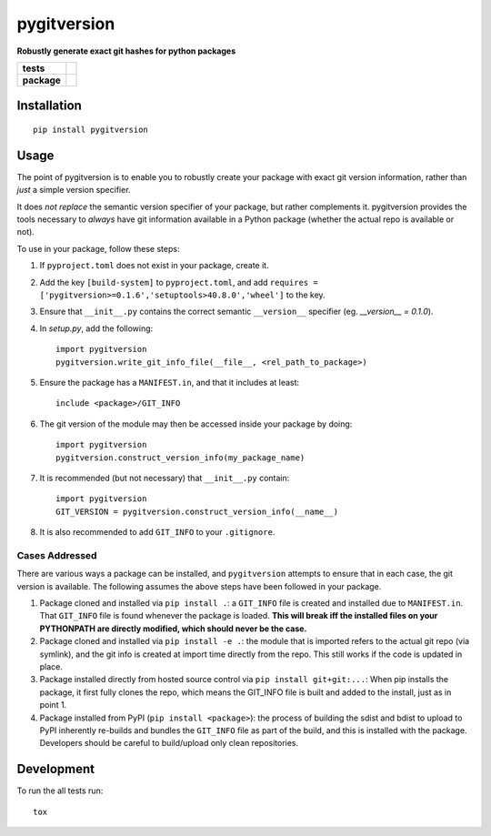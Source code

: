 ============
pygitversion
============

**Robustly generate exact git hashes for python packages**

.. start-badges

.. list-table::
    :stub-columns: 1

    * - tests
      - | |travis|
        | |coveralls|
    * - package
      - | |version| |wheel| |supported-versions| |supported-implementations|
        | |commits-since|

.. |travis| image:: https://api.travis-ci.org/RadioAstronomySoftwareGroup/pygitversion.svg?branch=master
    :alt: Travis-CI Build Status
    :target: https://travis-ci.org/RadioAstronomySoftwareGroup/pygitversion

.. |coveralls| image:: https://coveralls.io/repos/RadioAstronomySoftwareGroup/pygitversion/badge.svg?branch=master&service=github
    :alt: Coverage Status
    :target: https://coveralls.io/r/RadioAstronomySoftwareGroup/pygitversion

.. |version| image:: https://img.shields.io/pypi/v/pygitversion.svg
    :alt: PyPI Package latest release
    :target: https://pypi.org/project/pygitversion

.. |commits-since| image:: https://img.shields.io/github/commits-since/RadioAstronomySoftwareGroup/pygitversion/v0.1.0.svg
    :alt: Commits since latest release
    :target: https://github.com/RadioAstronomySoftwareGroup/pygitversion/compare/v0.1.0...master

.. |wheel| image:: https://img.shields.io/pypi/wheel/pygitversion.svg
    :alt: PyPI Wheel
    :target: https://pypi.org/project/pygitversion

.. |supported-versions| image:: https://img.shields.io/pypi/pyversions/pygitversion.svg
    :alt: Supported versions
    :target: https://pypi.org/project/pygitversion

.. |supported-implementations| image:: https://img.shields.io/pypi/implementation/pygitversion.svg
    :alt: Supported implementations
    :target: https://pypi.org/project/pygitversion


.. end-badges

Installation
============

::

    pip install pygitversion

Usage
=====
The point of pygitversion is to enable you to robustly create your package with exact
git version information, rather than *just* a simple version specifier.

It does *not replace* the semantic version specifier of your package, but rather
complements it. pygitversion provides the tools necessary to *always* have git
information available in a Python package (whether the actual repo is available or
not).

To use in your package, follow these steps:

1. If ``pyproject.toml`` does not exist in your package, create it.
2. Add the key ``[build-system]`` to ``pyproject.toml``, and add
   ``requires = ['pygitversion>=0.1.6','setuptools>40.8.0','wheel']`` to the key.
3. Ensure that ``__init__.py`` contains the correct semantic ``__version__`` specifier
   (eg. `__version__ = 0.1.0`).
4. In `setup.py`, add the following::

       import pygitversion
       pygitversion.write_git_info_file(__file__, <rel_path_to_package>)

5. Ensure the package has a ``MANIFEST.in``, and that it includes at least::

       include <package>/GIT_INFO

6. The git version of the module may then be accessed inside your package by doing::

    import pygitversion
    pygitversion.construct_version_info(my_package_name)

7. It is recommended (but not necessary) that ``__init__.py`` contain::

    import pygitversion
    GIT_VERSION = pygitversion.construct_version_info(__name__)

8. It is also recommended to add ``GIT_INFO`` to your ``.gitignore``.

Cases Addressed
---------------
There are various ways a package can be installed, and ``pygitversion`` attempts to ensure
that in each case, the git version is available. The following assumes the above
steps have been followed in your package.

1. Package cloned and installed via ``pip install .``: a ``GIT_INFO`` file is created and
   installed due to ``MANIFEST.in``. That ``GIT_INFO`` file is found whenever the package
   is loaded. **This will break iff the installed files on your PYTHONPATH are directly
   modified, which should never be the case.**
2. Package cloned and installed via ``pip install -e .``: the module that is imported
   refers to the actual git repo (via symlink), and the git info is created at import
   time directly from the repo. This still works if the code is updated in place.
3. Package installed directly from hosted source control via ``pip install git+git:...``:
   When pip installs the package, it first fully clones the repo, which means the GIT_INFO
   file is built and added to the install, just as in point 1.
4. Package installed from PyPI (``pip install <package>``): the process of building the
   sdist and bdist to upload to PyPI inherently re-builds and bundles the ``GIT_INFO``
   file as part of the build, and this is installed with the package. Developers should
   be careful to build/upload only clean repositories.


Development
===========

To run the all tests run::

    tox

